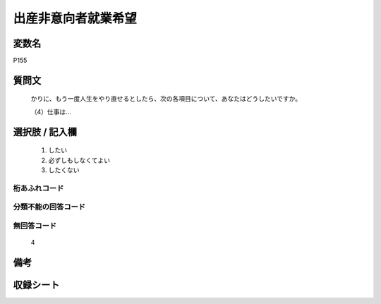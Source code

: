 .. title:: P155
.. rst-cllass:: item
====================================================================================================
出産非意向者就業希望
====================================================================================================

.. rst-class:: varname
変数名
==================

P155

.. rst-class:: question
質問文
==================


   かりに、もう一度人生をやり直せるとしたら、次の各項目について、あなたはどうしたいですか。


   （4）仕事は…



.. rst-class:: answer
選択肢 / 記入欄
======================

  
     1. したい
  
     2. 必ずしもしなくてよい
  
     3. したくない
  



.. rst-class:: overflow
桁あふれコード
-------------------------------
  


.. rst-class:: not_available
分類不能の回答コード
-------------------------------------
  


.. rst-class:: not_available
無回答コード
-------------------------------------
  4


.. rst-class:: bikou
備考
==================



.. rst-class:: include_sheet
収録シート
=======================================
.. hlist::
   :columns: 3
   
   
   * p1_4
   
   


.. index:: P155